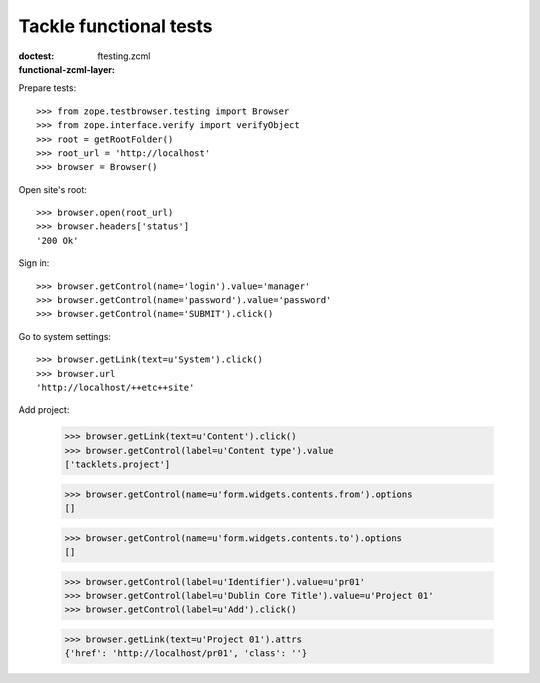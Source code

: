 =======================
Tackle functional tests
=======================

:doctest:
:functional-zcml-layer: ftesting.zcml

Prepare tests::

  >>> from zope.testbrowser.testing import Browser
  >>> from zope.interface.verify import verifyObject
  >>> root = getRootFolder()
  >>> root_url = 'http://localhost'
  >>> browser = Browser()

Open site's root::

  >>> browser.open(root_url)
  >>> browser.headers['status']
  '200 Ok'

Sign in::

  >>> browser.getControl(name='login').value='manager'
  >>> browser.getControl(name='password').value='password'
  >>> browser.getControl(name='SUBMIT').click()

Go to system settings::

  >>> browser.getLink(text=u'System').click()
  >>> browser.url
  'http://localhost/++etc++site'

Add project:

  >>> browser.getLink(text=u'Content').click()
  >>> browser.getControl(label=u'Content type').value
  ['tacklets.project']

  >>> browser.getControl(name=u'form.widgets.contents.from').options
  []

  >>> browser.getControl(name=u'form.widgets.contents.to').options
  []

  >>> browser.getControl(label=u'Identifier').value=u'pr01'
  >>> browser.getControl(label=u'Dublin Core Title').value=u'Project 01'
  >>> browser.getControl(label=u'Add').click()

  >>> browser.getLink(text=u'Project 01').attrs
  {'href': 'http://localhost/pr01', 'class': ''}
